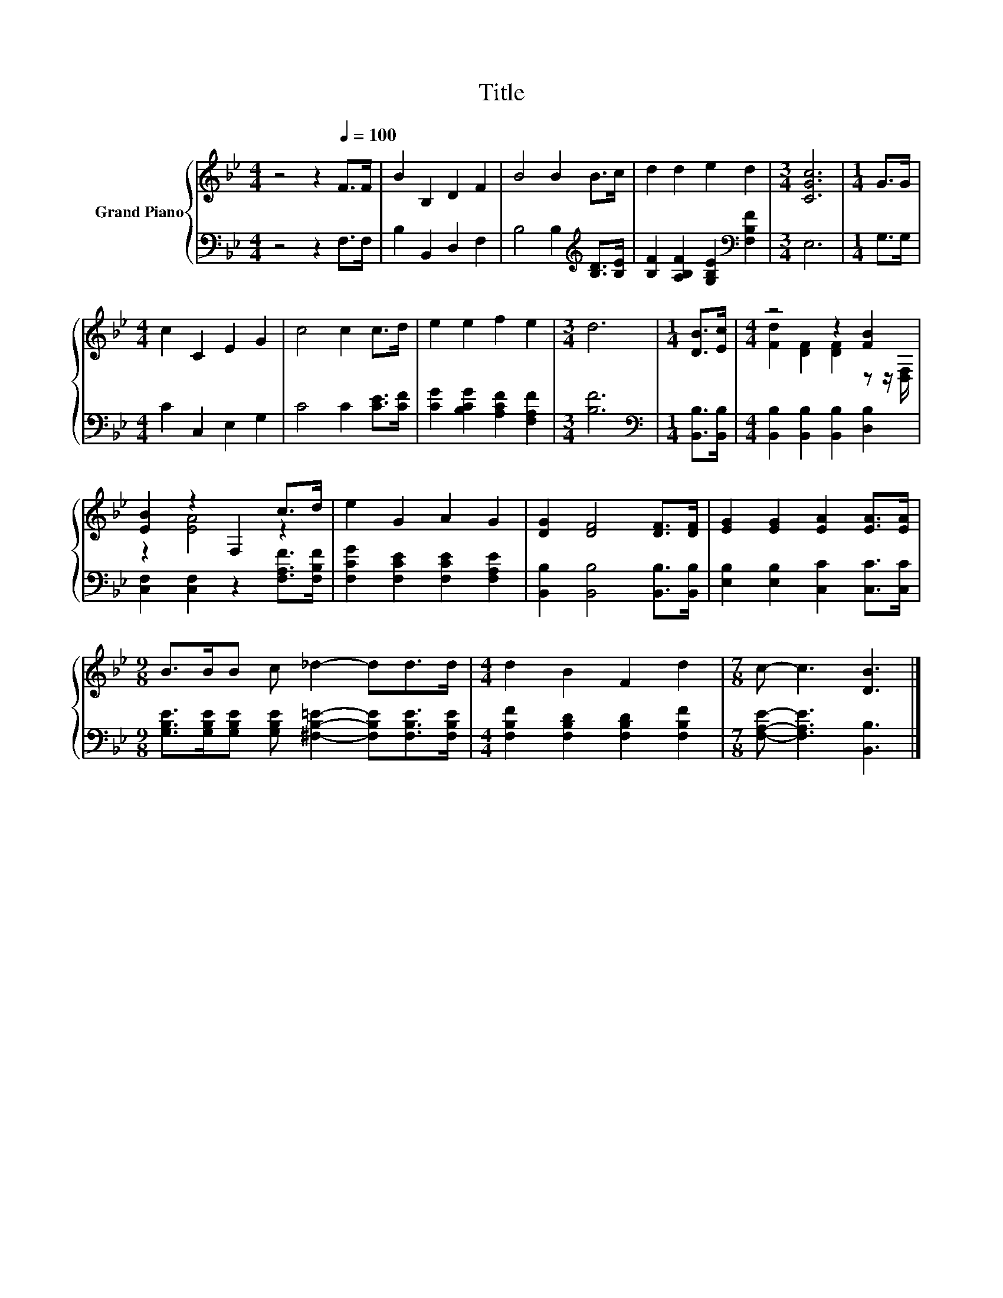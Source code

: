 X:1
T:Title
%%score { ( 1 3 ) | 2 }
L:1/8
M:4/4
K:Bb
V:1 treble nm="Grand Piano"
V:3 treble 
V:2 bass 
V:1
 z4 z2[Q:1/4=100] F>F | B2 B,2 D2 F2 | B4 B2 B>c | d2 d2 e2 d2 |[M:3/4] [CGc]6 |[M:1/4] G>G | %6
[M:4/4] c2 C2 E2 G2 | c4 c2 c>d | e2 e2 f2 e2 |[M:3/4] d6 |[M:1/4] [DB]>[Ec] |[M:4/4] z4 z2 [FB]2 | %12
 [EB]2 z2 F,2 c>d | e2 G2 A2 G2 | [DG]2 [DF]4 [DF]>[DF] | [EG]2 [EG]2 [EA]2 [EA]>[EA] | %16
[M:9/8] B>BB c _d2- dd>d |[M:4/4] d2 B2 F2 d2 |[M:7/8] c- c3 [DB]3 |] %19
V:2
 z4 z2 F,>F, | B,2 B,,2 D,2 F,2 | B,4 B,2[K:treble] [B,D]>[B,E] | %3
 [B,F]2 [A,B,F]2 [G,B,E]2[K:bass] [F,B,F]2 |[M:3/4] E,6 |[M:1/4] G,>G, |[M:4/4] C2 C,2 E,2 G,2 | %7
 C4 C2 [CE]>[CF] | [CG]2 [B,CG]2 [A,CF]2 [F,A,F]2 |[M:3/4] [B,F]6 | %10
[M:1/4][K:bass] [B,,B,]>[B,,B,] |[M:4/4] [B,,B,]2 [B,,B,]2 [B,,B,]2 [D,B,]2 | %12
 [C,F,]2 [C,F,]2 z2 [F,A,F]>[F,B,F] | [F,CG]2 [F,CE]2 [F,CE]2 [F,A,E]2 | %14
 [B,,B,]2 [B,,B,]4 [B,,B,]>[B,,B,] | [E,B,]2 [E,B,]2 [C,C]2 [C,C]>[C,C] | %16
[M:9/8] [G,B,E]>[G,B,E][G,B,E] [G,B,E] [^F,B,=E]2- [F,B,E][F,B,E]>[F,B,E] | %17
[M:4/4] [F,B,F]2 [F,B,D]2 [F,B,D]2 [F,B,F]2 |[M:7/8] [F,A,E]- [F,A,E]3 [B,,B,]3 |] %19
V:3
 x8 | x8 | x8 | x8 |[M:3/4] x6 |[M:1/4] x2 |[M:4/4] x8 | x8 | x8 |[M:3/4] x6 |[M:1/4] x2 | %11
[M:4/4] [Fd]2 [DF]2 [DF]2 z z/ [D,F,]/ | z2 [EA]4 z2 | x8 | x8 | x8 |[M:9/8] x9 |[M:4/4] x8 | %18
[M:7/8] x7 |] %19

